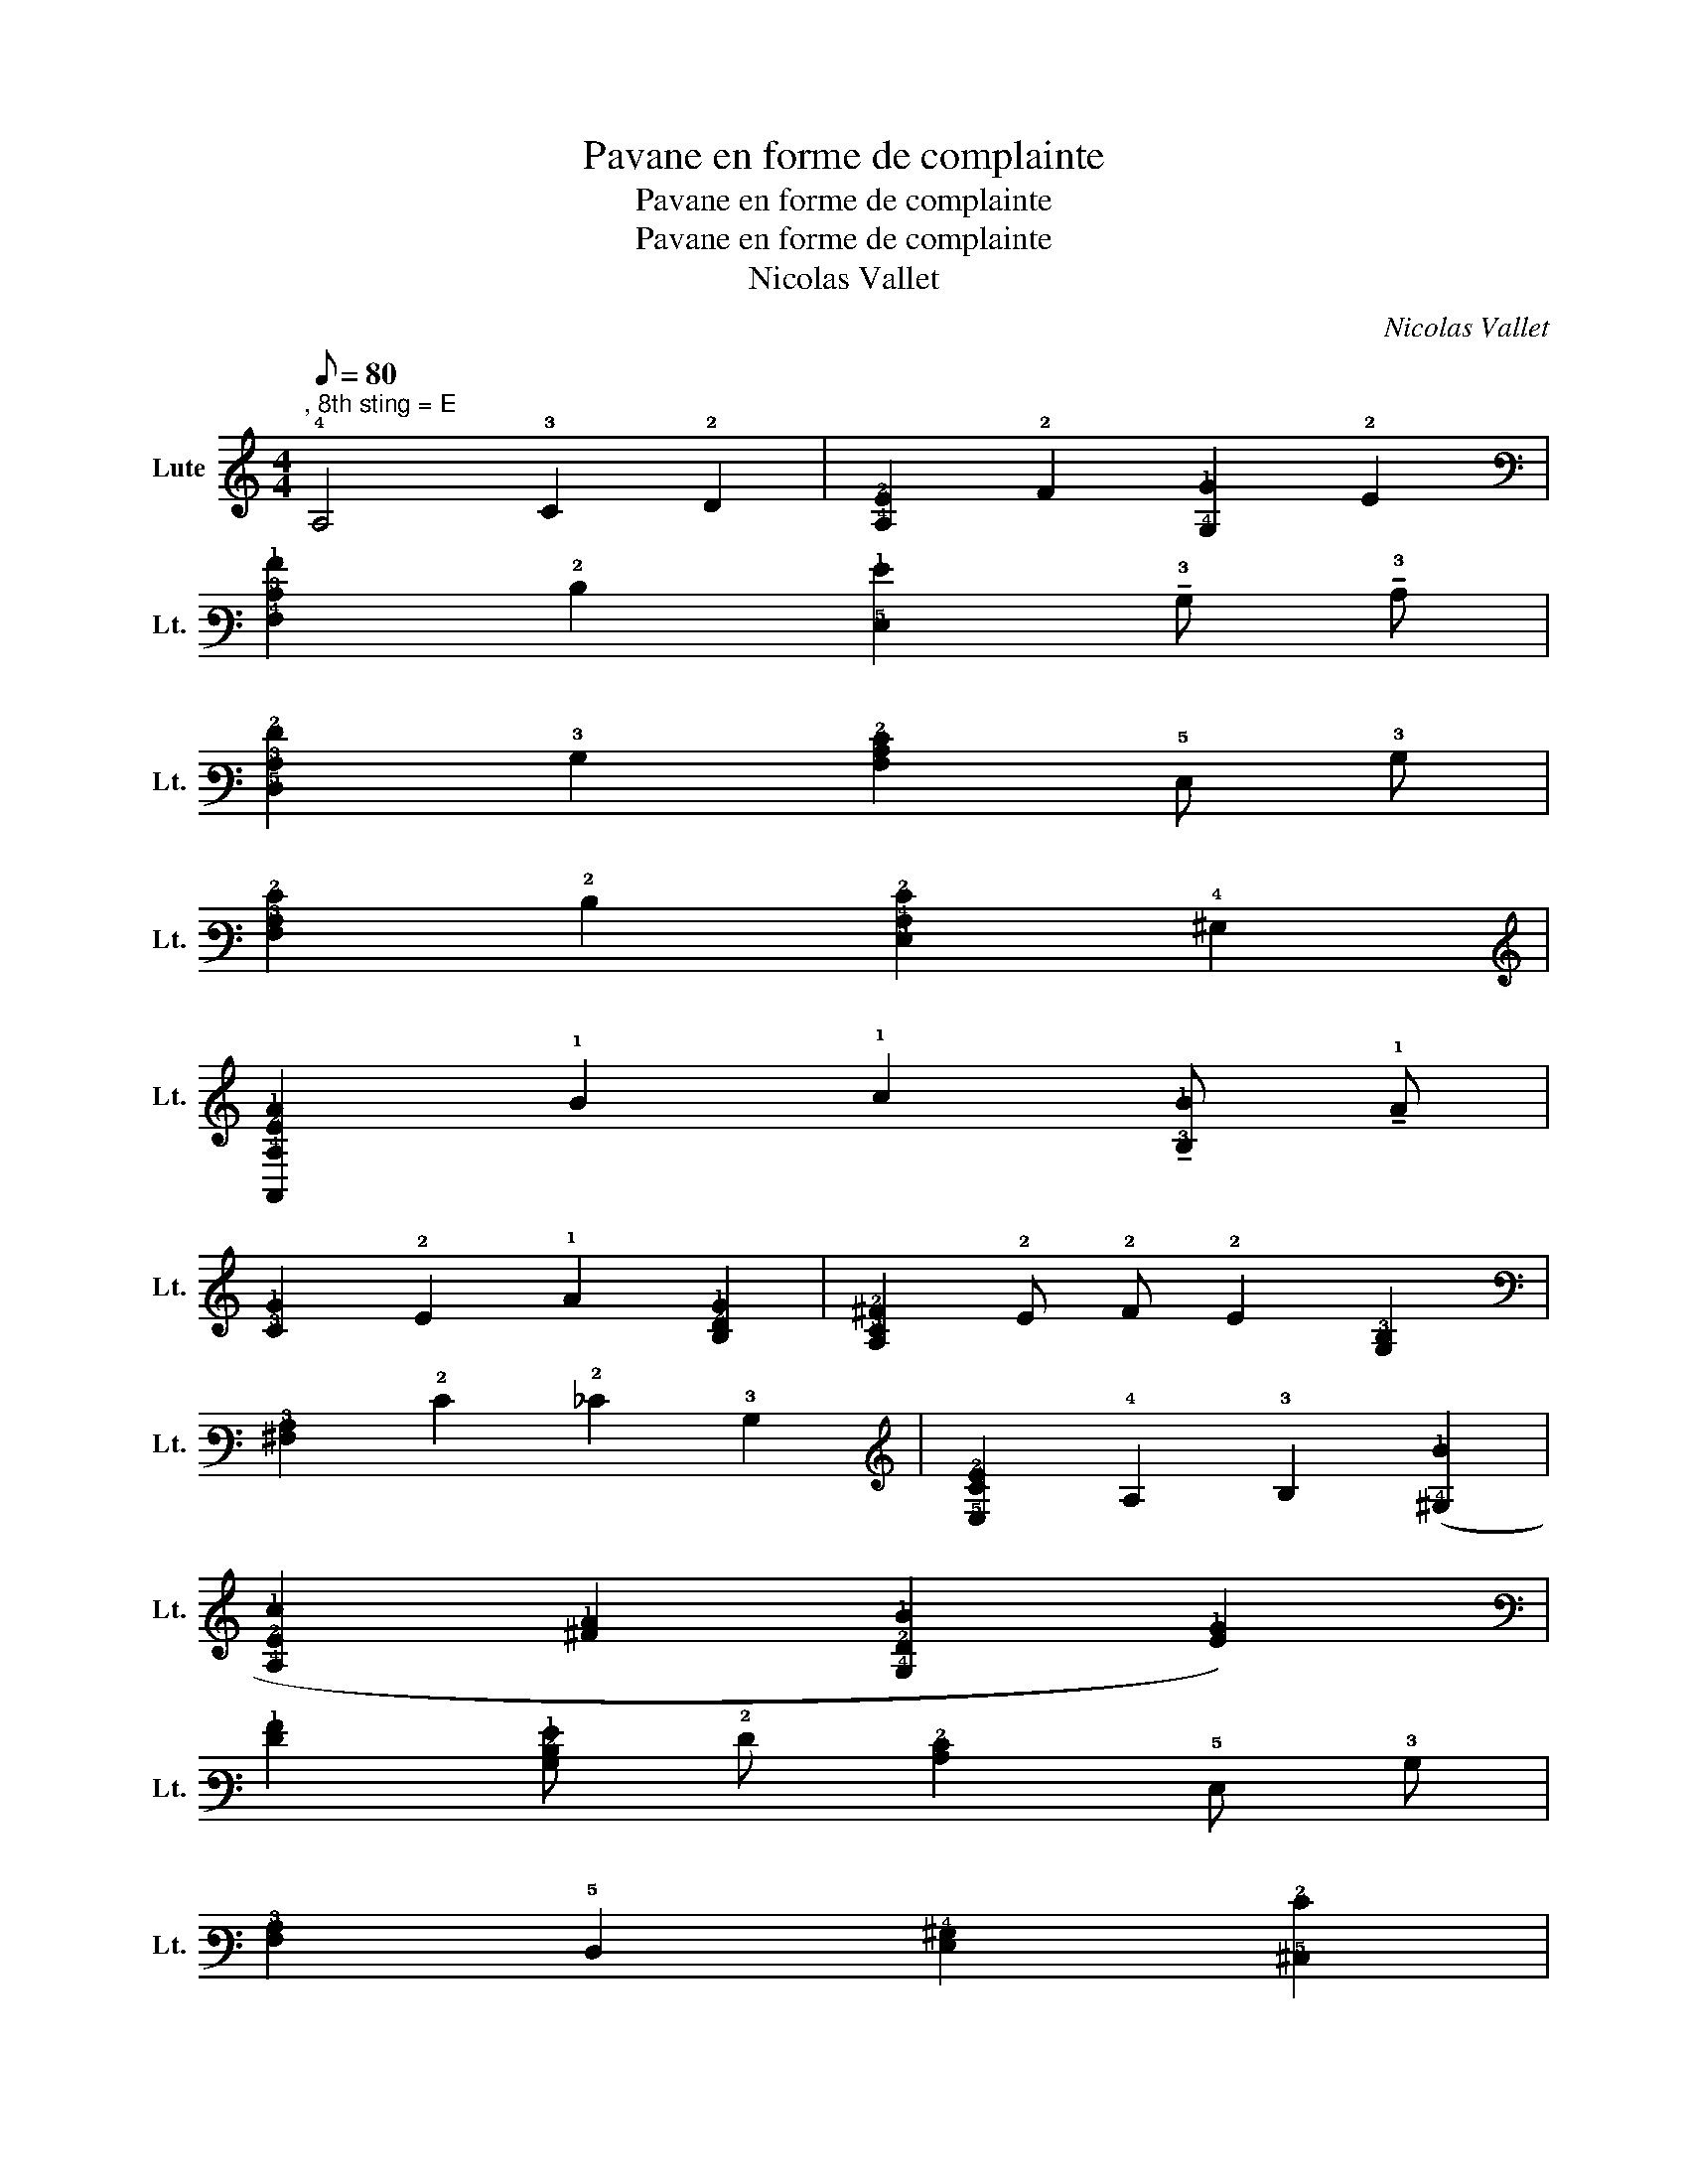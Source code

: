 X:1
T:Pavane en forme de complainte
T:Pavane en forme de complainte
T:Pavane en forme de complainte
T:Nicolas Vallet
C:Nicolas Vallet
L:1/8
Q:1/8=80
M:4/4
K:C
V:1 tab stafflines=6 strings=C2,D2,E2,F2,G2,C3,F3,A3,D4,G4 nostems nm="Lute" snm="Lt."
V:1
"^, 8th sting = E" !4!A,4 !3!C2 !2!D2 | [!4!A,!2!E]2 !2!F2 [!4!G,!1!G]2 !2!E2 | %2
 [!4!F,!3!C!1!A]2 !2!D2 [!5!E,!1!G]2 !tenuto!!3!B, !tenuto!!3!C | %3
 [!5!D,!3!A,!2!F]2 !3!B,2 [!4!A,!3!C!2!E]2 !5!E, !3!B, | %4
 [!4!F,!3!A,!2!E]2 !2!D2 [!5!E,!4!A,!2!E]2 !4!^G,2 | %5
 [!6!A,,!4!A,!2!E!1!A]2 !1!B2 !1!c2 !tenuto![!3!B,!1!B] !tenuto!!1!A | %6
 [!3!C!1!G]2 !2!E2 !1!A2 [!3!B,!2!D!1!G]2 | [!4!A,!3!C!2!^F]2 !2!E !2!F !2!E2 [!4!G,!3!B,]2 | %8
 [!4!^F,!3!A,]2 !2!E2 !2!_E2 !3!B,2 | [!5!E,!3!C!2!E]2 !4!A,2 !3!B,2 ([!4!^G,!1!B]2 | %10
 [!4!A,!2!E!1!c]2 [!2!^F!1!A]2 [!4!G,!2!D!1!B]2 [!2!E!1!G]2) | %11
 [!2!F!1!A]2 [!3!B,!2!D!1!G] !2!F [!3!C!2!E]2 !5!E, !3!B, | %12
 [!4!F,!3!A,]2 !5!D,2 [!5!E,!4!^G,]2 [!5!^C,!2!E]2 | %13
 [!5!D,!2!F]2 [!6!B,,!3!B,!2!D]2 [!6!A,,!3!C!2!F]2 !2!E2 | %14
 [!6!B,,!4!G,] !2!D !1!G2 [!5!C,!3!C] !2!E !1!A2 | %15
 [!5!D,!3!A,!2!F]2 [!3!B,!1!B]2 [!5!E,!3!C!2!E]2 !3!B,2 | %16
 [!4!F,!3!A,!2!E!1!A]2 !2!D !3!C [!4!G,!3!C!2!D!1!G]2 !3!B, !4!F, | %17
 [!5!E,!3!C!1!G]2 !5!C,2 [!4!F,!3!C!1!A]2 [!5!D,!2!D!1!B]2 | %18
 [!5!E,!4!^G,!3!B,]2 [!4!A,!3!C!2!E!1!A]2 [!8!E,,!3!B,]2 !1!^G2 | %19
 !arpeggio![!6!A,,!5!E,!4!A,!3!^C!2!E!1!A]8 || !4!A,4 !3!C2 !2!D2 | %21
 [!4!A,!2!E]2 !2!F2 [!4!G,!1!G] !2!F !2!E2 | %22
 [!4!F,!1!A] !3!B, !3!C !2!D !5!E, !1!G !tenuto!!3!B, !tenuto!!3!C | %23
 [!5!D,!3!A,!2!F]2 !3!B,2 [!4!A,!3!C!2!E]2 !5!E, !3!B, | %24
 [!4!F,!3!A,!2!E]2 !2!D2 [!5!E,!4!A,!2!E]2 !4!^G,2 | %25
 [!6!A,,!4!A,!2!E!1!A]2 !1!B2 !1!c2 !tenuto![!3!B,!1!B] !tenuto!!1!A | %26
 [!4!F,!3!C!1!G]2 !2!E2 !1!A2 [!3!B,!2!D!1!G]2 | [!4!A,!3!C!2!^F]2 !2!E !2!F !2!E2 [!4!G,!3!B,]2 | %28
 [!4!^F,!3!A,]2 !2!E2 !2!_E2 !3!B,2 | [!5!E,!3!C!2!E]2 !4!A,2 !3!B,2 ([!4!^G,!1!B]2 | %30
 [!4!A,!2!E!1!c]2 [!2!^F!1!A]2 [!4!G,!2!D!1!B]2 [!2!E!1!G]2) | %31
 [!2!F!1!A]2 [!3!B,!2!D!1!G] !2!F [!3!C!2!E]2 !5!E, !3!B, | %32
 [!4!F,!3!A,]2 !5!D,2 [!5!E,!4!^G,]2 [!5!^C,!2!E]2 | %33
 [!5!D,!2!F]2 [!6!B,,!3!B,!2!D]2 [!6!A,,!3!C!2!F]2 !2!E2 | %34
 [!6!B,,!4!G,] !2!D !1!G2 [!5!C,!3!C] !2!E !1!A2 | %35
 [!5!D,!3!A,!2!F]2 [!3!B,!1!B]2 [!5!E,!3!C!2!E]2 !3!B,2 | %36
 [!4!F,!3!A,!2!E!1!A]2 !2!D !3!C [!4!G,!3!C!2!D!1!G]2 !3!B, !4!F, | %37
 [!5!E,!3!C!1!G]2 !5!C,2 [!4!F,!3!C!1!A]2 [!5!D,!2!D!1!B]2 | %38
 [!5!E,!4!^G,!3!B,]2 [!4!A,!3!C!2!E!1!A]2 [!8!E,,!3!B,]2 !1!^G2 | %39
 !arpeggio![!6!A,,!5!E,!4!A,!3!^C!2!E!1!A]8 |: [!10!C,,!4!G,!3!C!2!E]3 !1!G !1!A2 !1!G !4!G, | %41
 [!5!C,!3!A,!1!c]2 !4!G, !1!G [!3!C!2!E] !2!F [!3!B,!2!D] !4!G, | %42
 [!5!E,!3!C] !4!F, [!5!D,!3!B,]2 [!5!C,!3!C]2 !6!A,,2 | %43
 !3!B,2 [!6!^G,,!2!E]2 [!6!A,,!4!A,!3!C]2 !2!^F2 | %44
 [!6!B,,!4!G,!2!D!1!G]2 [!5!C,!4!G,!3!C!2!E]2 [!5!D,!3!A,!2!F]2 !3!B,2 | %45
 [!10!C,,!4!G,!3!C!2!E]2 !1!c2 !1!e2 [!2!D!1!B]2 | %46
 [!2!E!1!c]2 [!3!C!1!A]2 [!3!B,!2!D]2 [!5!^G,!1!^G] !2!E | %47
 !tenuto![!4!A,!2!F!1!A] !2!E !tenuto![!3!C!1!c] !2!D !tenuto![!4!G,!2!E!1!B] !2!D !3!B, !3!C | %48
 !tenuto![!4!F,!2!D!1!A] !3!C !3!A, !3!B, !tenuto![!5!E,!3!C!1!G] !3!B, !4!G, !3!A, | %49
 !tenuto![!5!D,!3!B,!2!F] !3!C !3!B, !1!G !tenuto![!8!E,,!3!C!2!E] !2!F !1!G !3!B, | %50
 [!7!F,,!3!A,!1!A] !2!E !2!D !3!C !2!D2 !1!B !1!A | %51
 [!8!E,,!3!B,!1!^G]3 [!3!C!1!A] [!3!B,!1!G]2 [!4!A,!1!c]2 | [!8!E,,!5!E,!4!^G,!3!B,!2!E!1!B]8 :: %53
"^IV" [!5!E,!1!B]2 !2!^G2 !3!E2 [!5!^C,!1!A]2 | %54
 [!5!D,!3!A,!2!F]2 [!6!B,,!3!B,!2!D]2 !6!^G,, !3!B, !2!E !2!D | %55
 [!6!A,,!3!C] !3!A, !2!D !3!C [!5!E,!3!B,] !4!A, !3!B, !4!^G, | %56
 [!4!F,!3!A,] !2!E !2!D !3!C [!4!G,!3!B,] !2!D !1!G !2!F | %57
 [!3!C!2!E!1!G] !5!C, !1!A !1!B !1!c !3!C [!2!D!1!B] !2!E | %58
 [!2!F!1!A] !4!F, [!4!G,!2!E!1!G] [!3!D!2!F] [!4!A,!3!C!2!E] !5!C, [!5!D,!3!B,!2!D] [!4!A,!3!C] | %59
 [!5!E,!4!^G,!3!B,]2 !8!E,,2 [!7!F,,!4!F,!3!A,]2 !2!D !3!C | %60
 [!6!G,,!4!G,!3!B,] !4!G,/ !3!A,/ !3!B,/ !3!C/ !2!D/ !2!E/ [!7!F,,!2!F]/ !1!G/ !2!E/ !2!F/ [!6!G,,!2!D]3/2 !3!C/4 !2!D/4 | %61
 !3!C2 !5!C,2 !10!C,,4 :| %62


